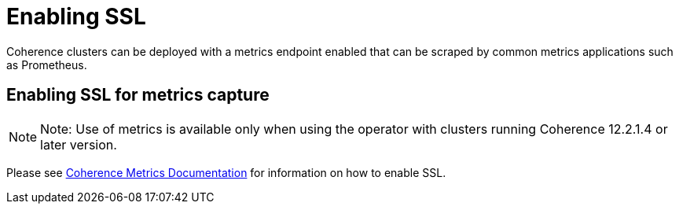 ///////////////////////////////////////////////////////////////////////////////

    Copyright (c) 2019 Oracle and/or its affiliates. All rights reserved.

    Licensed under the Apache License, Version 2.0 (the "License");
    you may not use this file except in compliance with the License.
    You may obtain a copy of the License at

        http://www.apache.org/licenses/LICENSE-2.0

    Unless required by applicable law or agreed to in writing, software
    distributed under the License is distributed on an "AS IS" BASIS,
    WITHOUT WARRANTIES OR CONDITIONS OF ANY KIND, either express or implied.
    See the License for the specific language governing permissions and
    limitations under the License.

///////////////////////////////////////////////////////////////////////////////

= Enabling SSL

Coherence clusters can be deployed with a metrics endpoint enabled that can be scraped by common metrics applications
such as Prometheus.

== Enabling SSL for metrics capture

NOTE: Note: Use of metrics is available only when using the operator with clusters running
Coherence 12.2.1.4 or later version.

Please see <<clusters/060_coherence_metrics#ssl,Coherence Metrics Documentation>> for information on how to enable SSL.
